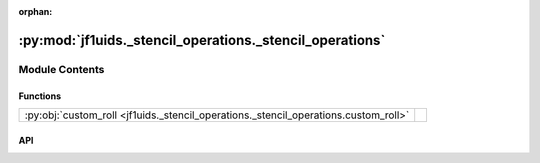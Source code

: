 :orphan:

:py:mod:`jf1uids._stencil_operations._stencil_operations`
=========================================================

.. py:module:: jf1uids._stencil_operations._stencil_operations

.. autodoc2-docstring:: jf1uids._stencil_operations._stencil_operations
   :allowtitles:

Module Contents
---------------

Functions
~~~~~~~~~

.. list-table::
   :class: autosummary longtable
   :align: left

   * - :py:obj:`custom_roll <jf1uids._stencil_operations._stencil_operations.custom_roll>`
     - .. autodoc2-docstring:: jf1uids._stencil_operations._stencil_operations.custom_roll
          :summary:

API
~~~

.. py:function:: custom_roll(input_array: jax.numpy.ndarray, shift: int, axis: int) -> jax.numpy.ndarray
   :canonical: jf1uids._stencil_operations._stencil_operations.custom_roll

   .. autodoc2-docstring:: jf1uids._stencil_operations._stencil_operations.custom_roll
